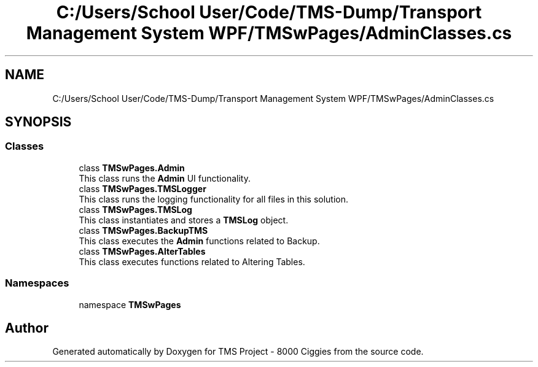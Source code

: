 .TH "C:/Users/School User/Code/TMS-Dump/Transport Management System WPF/TMSwPages/AdminClasses.cs" 3 "Fri Nov 22 2019" "Version 3.0" "TMS Project - 8000 Ciggies" \" -*- nroff -*-
.ad l
.nh
.SH NAME
C:/Users/School User/Code/TMS-Dump/Transport Management System WPF/TMSwPages/AdminClasses.cs
.SH SYNOPSIS
.br
.PP
.SS "Classes"

.in +1c
.ti -1c
.RI "class \fBTMSwPages\&.Admin\fP"
.br
.RI "This class runs the \fBAdmin\fP UI functionality\&. "
.ti -1c
.RI "class \fBTMSwPages\&.TMSLogger\fP"
.br
.RI "This class runs the logging functionality for all files in this solution\&. "
.ti -1c
.RI "class \fBTMSwPages\&.TMSLog\fP"
.br
.RI "This class instantiates and stores a \fBTMSLog\fP object\&. "
.ti -1c
.RI "class \fBTMSwPages\&.BackupTMS\fP"
.br
.RI "This class executes the \fBAdmin\fP functions related to Backup\&. "
.ti -1c
.RI "class \fBTMSwPages\&.AlterTables\fP"
.br
.RI "This class executes functions related to Altering Tables\&. "
.in -1c
.SS "Namespaces"

.in +1c
.ti -1c
.RI "namespace \fBTMSwPages\fP"
.br
.in -1c
.SH "Author"
.PP 
Generated automatically by Doxygen for TMS Project - 8000 Ciggies from the source code\&.
